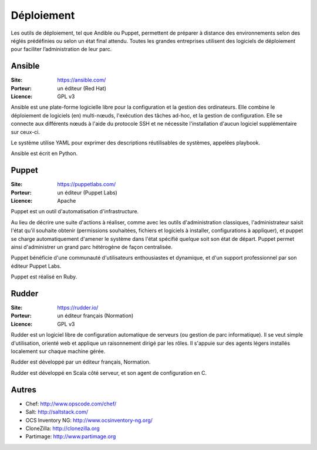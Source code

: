 Déploiement
===========

Les outils de déploiement, tel que Andible ou Puppet, permettent de préparer à distance des environnements selon des réglés prédéfinies ou selon un état final attendu. Toutes les grandes entreprises utilisent des logiciels de déploiement pour faciliter l’administration de leur parc.


Ansible
-------

:Site: https://ansible.com/
:Porteur: un éditeur (Red Hat)
:Licence: GPL v3

Ansible est une plate-forme logicielle libre pour la configuration et la gestion des ordinateurs. Elle combine le déploiement de logiciels (en) multi-nœuds, l'exécution des tâches ad-hoc, et la gestion de configuration. Elle se connecte aux différents nœuds à l'aide du protocole SSH et ne nécessite l'installation d'aucun logiciel supplémentaire sur ceux-ci.

Le système utilise YAML pour exprimer des descriptions réutilisables de systèmes, appelées playbook.

Ansible est écrit en Python.


Puppet
------

:Site: https://puppetlabs.com/
:Porteur: un éditeur (Puppet Labs)
:Licence: Apache

Puppet est un outil d'automatisation d'infrastructure.

Au lieu de décrire une suite d'actions à réaliser, comme avec les outils d'administration classiques, l'administrateur saisit l'état qu'il souhaite obtenir (permissions souhaitées, fichiers et logiciels à installer, configurations à appliquer), et puppet se charge automatiquement d'amener le système dans l'état spécifié quelque soit son état de départ. Puppet permet ainsi d'administrer un grand parc hétérogène de façon centralisée.

Puppet bénéficie d'une communauté d'utilisateurs enthousiastes et dynamique, et d'un support professionnel par son éditeur Puppet Labs.

Puppet est réalisé en Ruby.


Rudder
------

:Site: https://rudder.io/
:Porteur: un éditeur français (Normation)
:Licence: GPL v3

Rudder est un logiciel libre de configuration automatique de serveurs (ou gestion de parc informatique). Il se veut simple d'utilisation, orienté web et applique un raisonnement dirigé par les rôles. Il s'appuie sur des agents légers installés localement sur chaque machine gérée.

Rudder est développé par un éditeur français, Normation.

Rudder est développé en Scala côté serveur, et son agent de configuration en C.


Autres
------

- Chef: http://www.opscode.com/chef/
- Salt: http://saltstack.com/
- OCS Inventory NG: http://www.ocsinventory-ng.org/
- CloneZilla: http://clonezilla.org
- Partimage: http://www.partimage.org
